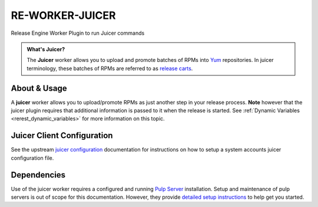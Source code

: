 .. _re_worker_juicer:

RE-WORKER-JUICER
----------------

Release Engine Worker Plugin to run Juicer commands

.. admonition:: What's Juicer?

   The **Juicer** worker allows you to upload and promote batches of
   RPMs into `Yum <http://yum.baseurl.org/>`_ repositories. In juicer
   terminology, these batches of RPMs are referred to as `release
   carts
   <https://github.com/juicer/juicer/wiki/cart-json-specification>`_.


About & Usage
~~~~~~~~~~~~~

A **juicer** worker allows you to upload/promote RPMs as just another
step in your release process. **Note** however that the juicer plugin
requires that additional information is passed to it when the release
is started. See :ref:`Dynamic Variables <rerest_dynamic_variables>`
for more information on this topic.



Juicer Client Configuration
~~~~~~~~~~~~~~~~~~~~~~~~~~~
See the upstream `juicer configuration
<https://github.com/juicer/juicer/blob/master/docs/markdown/config.md>`_
documentation for instructions on how to setup a system accounts
juicer configuration file.


Dependencies
~~~~~~~~~~~~
Use of the juicer worker requires a configured and running `Pulp
Server <http://www.pulpproject.org/>`_ installation. Setup and
maintenance of pulp servers is out of scope for this
documentation. However, they provide `detailed setup instructions
<https://pulp-user-guide.readthedocs.org/en/pulp-2.3/installation.html>`_
to help get you started.
